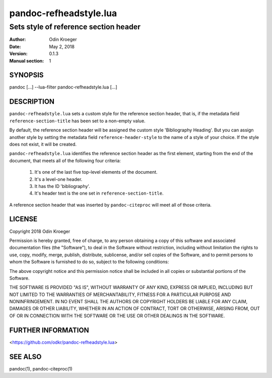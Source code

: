 =======================
pandoc-refheadstyle.lua
=======================

--------------------------------------
Sets style of reference section header
--------------------------------------

:Author: Odin Kroeger
:Date: May 2, 2018
:Version: 0.1.3
:Manual section: 1


SYNOPSIS
========

pandoc [...] --lua-filter pandoc-refheadstyle.lua [...]


DESCRIPTION
===========

``pandoc-refheadstyle.lua`` sets a custom style for the reference section
header, that is, if the metadata field ``reference-section-title`` has been
set to a non-empty value.

By default, the reference section header will be assigned the custom style
'Bibliography Heading'. But you can assign another style by setting the metadata
field ``reference-header-style`` to the name of a style of your choice.
If the style does not exist, it will be created.

``pandoc-refheadstyle.lua`` identifies the reference section header as the
first element, starting from the end of the document, that meets all of
the following four criteria:

    1. It's one of the last five top-level elements of the document.
    2. It's a level-one header.
    3. It has the ID 'bibliography'.
    4. It's header text is the one set in ``reference-section-title``.

A reference section header that was inserted by ``pandoc-citeproc``
will meet all of those criteria.


LICENSE
=======

Copyright 2018 Odin Kroeger

Permission is hereby granted, free of charge, to any person obtaining a copy
of this software and associated documentation files (the "Software"), to deal
in the Software without restriction, including without limitation the rights
to use, copy, modify, merge, publish, distribute, sublicense, and/or sell
copies of the Software, and to permit persons to whom the Software is
furnished to do so, subject to the following conditions:

The above copyright notice and this permission notice shall be included in
all copies or substantial portions of the Software.

THE SOFTWARE IS PROVIDED "AS IS", WITHOUT WARRANTY OF ANY KIND, EXPRESS OR
IMPLIED, INCLUDING BUT NOT LIMITED TO THE WARRANTIES OF MERCHANTABILITY,
FITNESS FOR A PARTICULAR PURPOSE AND NONINFRINGEMENT. IN NO EVENT SHALL THE
AUTHORS OR COPYRIGHT HOLDERS BE LIABLE FOR ANY CLAIM, DAMAGES OR OTHER
LIABILITY, WHETHER IN AN ACTION OF CONTRACT, TORT OR OTHERWISE, ARISING FROM,
OUT OF OR IN CONNECTION WITH THE SOFTWARE OR THE USE OR OTHER DEALINGS IN THE
SOFTWARE.


FURTHER INFORMATION
===================

<https://github.com/odkr/pandoc-refheadstyle.lua>


SEE ALSO
========

pandoc(1), pandoc-citeproc(1)
